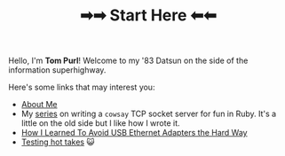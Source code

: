 #+TITLE: ➡➡ Start Here ⬅⬅

Hello, I'm *Tom Purl*! Welcome to my '83 Datsun on the side of the information superhighway.

Here's some links that may interest you:

- [[./About-Me.html][About Me]]
- My [[./tags/cowsayseries.html][series]] on writing a =cowsay= TCP socket server for fun in Ruby. It's a little on the old side but I like how I wrote it.
- [[./Adventures_Using_USB_Ethernet_Adapters_With_My_Router.html][How I Learned To Avoid USB Ethernet Adapters the Hard Way]]
- [[./tags/testing.html][Testing hot takes]] 😺
